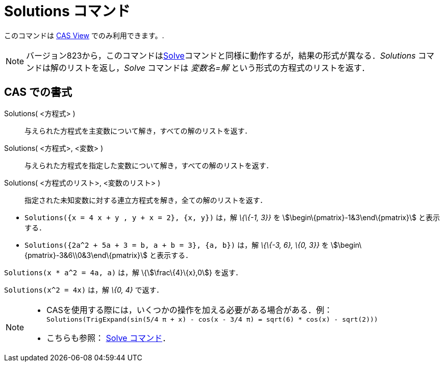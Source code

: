 = Solutions コマンド
ifdef::env-github[:imagesdir: /ja/modules/ROOT/assets/images]

このコマンドは xref:/s_index_php?title=CAS_View_action=edit_redlink=1.adoc[CAS View] でのみ利用できます。.

[NOTE]
====

バージョン823から，このコマンドはxref:/commands/Solve.adoc[Solve]コマンドと同様に動作するが，結果の形式が異なる．_Solutions_
コマンドは解のリストを返し，_Solve_ コマンドは _変数名=解_ という形式の方程式のリストを返す．

====

== CAS での書式

Solutions( <方程式> )::
  与えられた方程式を主変数について解き，すべての解のリストを返す．
Solutions( <方程式>, <変数> )::
  与えられた方程式を指定した変数について解き，すべての解のリストを返す．
Solutions( <方程式のリスト>, <変数のリスト> )::
  指定された未知変数に対する連立方程式を解き，全ての解のリストを返す．

[EXAMPLE]
====

* `++Solutions({x = 4 x + y , y + x = 2}, {x, y})++` は，解 _\{\{-1, 3}}_ を stem:[\begin\{pmatrix}-1&3\end\{pmatrix}]
と表示する．
* `++Solutions({2a^2 + 5a + 3 = b, a + b = 3}, {a, b})++` は，解 _\{\{-3, 6}, \{0, 3}}_ を
stem:[\begin\{pmatrix}-3&6\\0&3\end\{pmatrix}] と表示する．

====

[EXAMPLE]
====

`++Solutions(x * a^2 = 4a, a)++` は，解 \{stem:[\frac\{4}\{x},0]} を返す．

====

[EXAMPLE]
====

`++Solutions(x^2 = 4x)++` は，解 _\{0, 4}_ で返す．

====

[NOTE]
====

* CASを使用する際には，いくつかの操作を加える必要がある場合がある．例：`++ Solutions(TrigExpand(sin(5/4 π + x) - cos(x - 3/4 π) = sqrt(6) * cos(x) - sqrt(2))) ++`
* こちらも参照： xref:/commands/Solve.adoc[Solve コマンド]．

====
